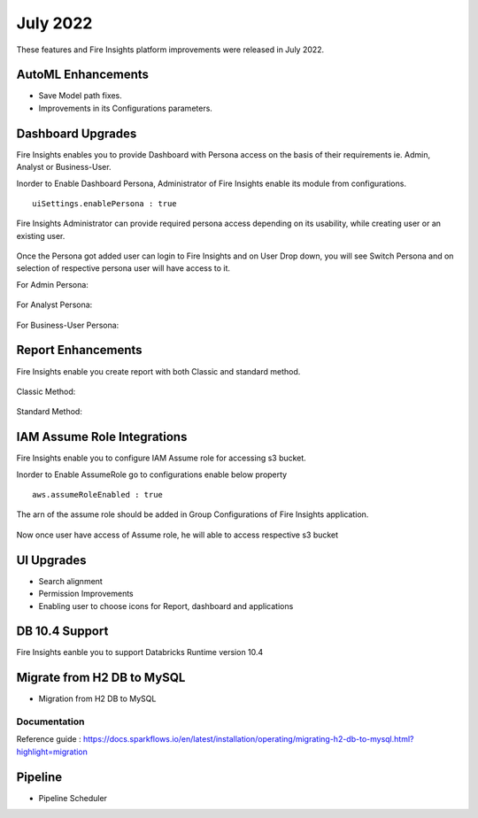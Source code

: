 July 2022
========

These features and Fire Insights platform improvements were released in July 2022.

AutoML Enhancements
--------

- Save Model path fixes.
- Improvements in its Configurations parameters.

Dashboard Upgrades
----------

Fire Insights enables you to provide Dashboard with Persona access on the basis of their requirements ie. Admin, Analyst or Business-User.

Inorder to Enable Dashboard Persona, Administrator of Fire Insights enable its module from configurations.

::

    uiSettings.enablePersona : true

.. figure:: ..//_assets/releases/july-2022/persona_configurations.PNG
   :alt: persona
   :width: 70%

Fire Insights Administrator can provide required persona access depending on its usability, while creating user or an existing user.

.. figure:: ..//_assets/releases/july-2022/persona_useradd.PNG
   :alt: persona
   :width: 70%

Once the Persona got added user can login to Fire Insights and on User Drop down, you will see Switch Persona and on selection of respective persona user will have access to it.

For Admin Persona:

.. figure:: ..//_assets/releases/july-2022/persona_admin.PNG
   :alt: persona
   :width: 70%

For Analyst Persona:

.. figure:: ..//_assets/releases/july-2022/persona_analyst.PNG
   :alt: persona
   :width: 70%

For Business-User Persona:

.. figure:: ..//_assets/releases/july-2022/persona_business.PNG
   :alt: persona
   :width: 70%   

Report Enhancements
-----------

Fire Insights enable you create report with both Classic and standard method.

.. figure:: ..//_assets/releases/july-2022/report_classic.PNG
   :alt: persona
   :width: 70%   

Classic Method:

.. figure:: ..//_assets/releases/july-2022/report_classic_view.PNG
   :alt: persona
   :width: 70%   

Standard Method:

.. figure:: ..//_assets/releases/july-2022/Report_std.PNG
   :alt: persona
   :width: 70% 

IAM Assume Role Integrations
-----------

Fire Insights enable you to configure IAM Assume role for accessing s3 bucket.

Inorder to Enable AssumeRole go to configurations enable below property

::

    aws.assumeRoleEnabled : true

.. figure:: ..//_assets/releases/july-2022/assume_role_enable.PNG
   :alt: persona
   :width: 70% 

The arn of the assume role should be added in Group Configurations of Fire Insights application.

.. figure:: ..//_assets/releases/july-2022/assume_role.PNG
   :alt: persona
   :width: 70% 
   
   
Now once user have access of Assume role, he will able to access respective s3 bucket 

.. figure:: ..//_assets/releases/july-2022/assume_role_s3.PNG
   :alt: persona
   :width: 70% 

UI Upgrades
------

- Search alignment
- Permission Improvements
- Enabling user to choose icons for Report, dashboard and applications

DB 10.4 Support
-----

Fire Insights eanble you to support Databricks Runtime version 10.4

Migrate from H2 DB to MySQL
--------------

- Migration from H2 DB to MySQL

Documentation
+++++

Reference guide : https://docs.sparkflows.io/en/latest/installation/operating/migrating-h2-db-to-mysql.html?highlight=migration


Pipeline
-------

- Pipeline Scheduler
